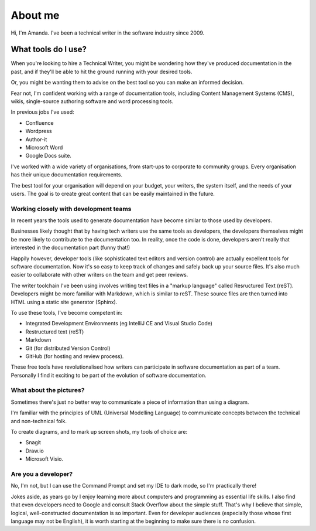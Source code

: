 ########
About me
########

Hi, I'm Amanda. I've been a technical writer in the software industry since 2009.

What tools do I use?
====================

When you're looking to hire a Technical Writer, you might be wondering how they've produced documentation in the past, and if they'll be able to hit the ground running with your desired tools. 

Or, you might be wanting them to advise on the best tool so you can make an informed decision. 

Fear not, I'm confident working with a range of documentation tools, including Content Management Systems (CMS), wikis, single-source authoring software and word processing tools. 

In previous jobs I've used:

* Confluence
* Wordpress
* Author-it
* Microsoft Word
* Google Docs suite.

I've worked with a wide variety of organisations, from start-ups to corporate to community groups. Every organisation has their unique documentation requirements. 

The best tool for your organisation will depend on your budget, your writers, the system itself, and the needs of your users. The goal is to create great content that can be easily maintained in the future. 

Working closely with development teams
--------------------------------------

In recent years the tools used to generate documentation have become similar to those used by developers. 

Businesses likely thought that by having tech writers use the same tools as developers, the developers themselves might be more likely to contribute to the documentation too. In reality, once the code is done, developers aren't really that interested in the documentation part (funny that!) 

Happily however, developer tools (like sophisticated text editors and version control) are actually excellent tools for software documentation. Now it's so easy to keep track of changes and safely back up your source files. It's also much easier to collaborate with other writers on the team and get peer reviews. 

The writer toolchain I've been using involves writing text files in a "markup language" called Resructured Text (reST). Developers might be more familiar with Markdown, which is similar to reST. These source files are then turned into HTML using a static site generator (Sphinx). 

To use these tools, I've become competent in:

* Integrated Development Environments (eg IntelliJ CE and Visual Studio Code) 
* Restructured text (reST)
* Markdown
* Git (for distributed Version Control)
* GitHub (for hosting and review process).

These free tools have revolutionalised how writers can participate in software documentation as part of a team. Personally I find it exciting to be part of the evolution of software documentation. 

What about the pictures?
------------------------

Sometimes there's just no better way to communicate a piece of information than using a diagram. 

I'm familiar with the principles of UML (Universal Modelling Language) to communicate concepts between the technical and non-technical folk.

To create diagrams, and to mark up screen shots, my tools of choice are:

* Snagit
* Draw.io 
* Microsoft Visio.

Are you a developer?
--------------------

No, I'm not, but I can use the Command Prompt and set my IDE to dark mode, so I'm practically there!

Jokes aside, as years go by I enjoy learning more about computers and programming as essential life skills. I also find that even developers need to Google and consult Stack Overflow about the simple stuff. That's why I believe that simple, logical, well-constructed documentation is so important. Even for developer audiences (especially those whose first language may not be English), it is worth starting at the beginning to make sure there is no confusion. 